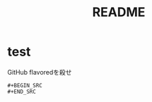#+TITLE: README
#+STARTUP: indent

* test
GitHub flavoredを殺せ
#+BEGIN_EXAMPLE
#+BEGIN_SRC
#+END_SRC
#+END_EXAMPLE

#+BEGIN_QUOTE
 #+BEGIN_SRC
 #+END_SRC
#+END_QUOTE
